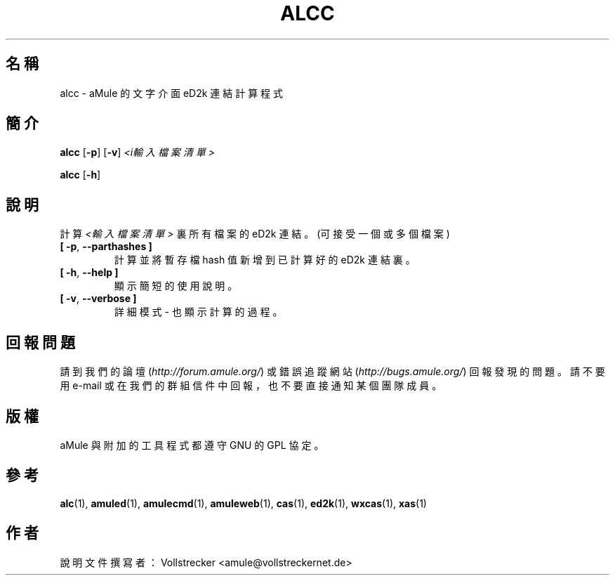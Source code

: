 .\"*******************************************************************
.\"
.\" This file was generated with po4a. Translate the source file.
.\"
.\"*******************************************************************
.TH ALCC 1 "2016 九月" "aMule 的 eD2k 連結計算程式" "aMule 的工具程式"
.als B_untranslated B
.als RB_untranslated RB
.SH 名稱
alcc \- aMule 的文字介面 eD2k 連結計算程式
.SH 簡介
.B_untranslated alcc
.RB_untranslated [ \-p ]
.RB_untranslated [ \-v ]
\fI<i輸入檔案清單>\fP

.B_untranslated alcc
.RB_untranslated [ \-h ]
.SH 說明
計算 \fI<輸入檔案清單>\fP 裏所有檔案的 eD2k 連結。(可接受一個或多個檔案)
.TP 
.B_untranslated [ \-p\fR, \fB\-\-parthashes ]\fR
計算並將暫存檔 hash 值新增到已計算好的 eD2k 連結裏。
.TP 
.B_untranslated [ \-h\fR, \fB\-\-help ]\fR
顯示簡短的使用說明。
.TP 
.B_untranslated [ \-v\fR, \fB\-\-verbose ]\fR
詳細模式 \- 也顯示計算的過程。
.SH 回報問題
請到我們的論壇 (\fIhttp://forum.amule.org/\fP) 或錯誤追蹤網站 (\fIhttp://bugs.amule.org/\fP)
回報發現的問題。請不要用 e\-mail 或在我們的群組信件中回報，也不要直接通知某個團隊成員。
.SH 版權
aMule 與附加的工具程式都遵守 GNU 的 GPL 協定。
.SH 參考
.B_untranslated alc\fR(1), \fBamuled\fR(1), \fBamulecmd\fR(1), \fBamuleweb\fR(1), \fBcas\fR(1), \fBed2k\fR(1), \fBwxcas\fR(1), \fBxas\fR(1)
.SH 作者
說明文件撰寫者： Vollstrecker <amule@vollstreckernet.de>
